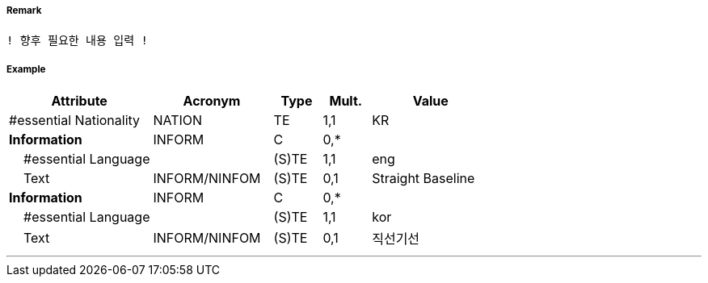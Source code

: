 // tag::StraightTerritorialSeaBaseline[]
===== Remark
 ! 향후 필요한 내용 입력 !

===== Example
[cols="30,25,10,10,25", options="header"]
|===
|Attribute |Acronym |Type |Mult. |Value
|#essential Nationality|NATION|TE|1,1| KR
|**Information**|INFORM|C|0,*| 
|    #essential Language||(S)TE|1,1| eng
|    Text|INFORM/NINFOM|(S)TE|0,1| Straight Baseline
|**Information**|INFORM|C|0,*| 
|    #essential Language||(S)TE|1,1| kor
|    Text|INFORM/NINFOM|(S)TE|0,1| 직선기선
|===

---
// end::StraightTerritorialSeaBaseline[]
